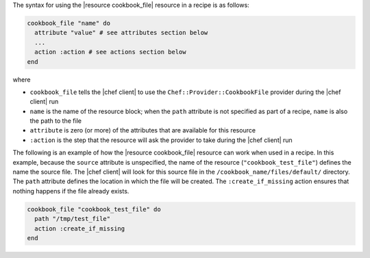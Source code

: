 .. The contents of this file are included in multiple topics.
.. This file should not be changed in a way that hinders its ability to appear in multiple documentation sets.

The syntax for using the |resource cookbook_file| resource in a recipe is as follows:

.. code-block:: ruby

   cookbook_file "name" do
     attribute "value" # see attributes section below
     ...
     action :action # see actions section below
   end

where 

* ``cookbook_file`` tells the |chef client| to use the ``Chef::Provider::CookbookFile`` provider during the |chef client| run
* ``name`` is the name of the resource block; when the ``path`` attribute is not specified as part of a recipe, ``name`` is also the path to the file
* ``attribute`` is zero (or more) of the attributes that are available for this resource
* ``:action`` is the step that the resource will ask the provider to take during the |chef client| run

The following is an example of how the |resource cookbook_file| resource can work when used in a recipe. In this example,
because the ``source`` attribute is unspecified, the name of the resource (``"cookbook_test_file"``) defines the name the source file. The |chef client| will look for this source file in the ``/cookbook_name/files/default/`` directory. The ``path`` attribute defines the location in which the file will be created. The ``:create_if_missing`` action ensures that nothing happens if the file already exists.

.. code-block:: ruby

   cookbook_file "cookbook_test_file" do
     path "/tmp/test_file"
     action :create_if_missing
   end

